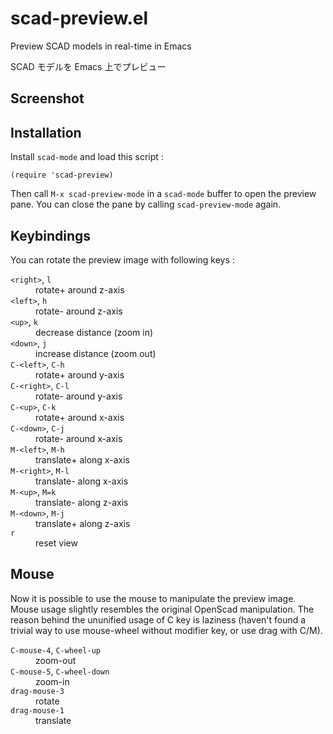 * scad-preview.el

Preview SCAD models in real-time in Emacs

SCAD モデルを Emacs 上でプレビュー

** Screenshot

[[file:screenshot.png]]

** Installation

Install =scad-mode= and load this script :

: (require 'scad-preview)

Then call =M-x scad-preview-mode= in a =scad-mode= buffer to open the
preview pane. You can close the pane by calling =scad-preview-mode=
again.

** Keybindings

You can rotate the preview image with following keys :

- =<right>=, =l=     :: rotate+ around z-axis
- =<left>=, =h=      :: rotate- around z-axis
- =<up>=, =k=        :: decrease distance (zoom in)
- =<down>=, =j=      :: increase distance (zoom out)
- =C-<left>=, =C-h=  :: rotate+ around y-axis
- =C-<right>=, =C-l= :: rotate- around y-axis
- =C-<up>=, =C-k=    :: rotate+ around x-axis
- =C-<down>=, =C-j=  :: rotate- around x-axis
- =M-<left>=, =M-h=  :: translate+ along x-axis
- =M-<right>=, =M-l= :: translate- along x-axis
- =M-<up>=, =M=k=    :: translate- along z-axis
- =M-<down>=, =M-j=  :: translate+ along z-axis
- =r=                :: reset view

** Mouse

Now it is possible to use the mouse to manipulate the preview image.
Mouse usage slightly resembles the original OpenScad manipulation.
The reason behind the ununified usage of C key is laziness (haven't
found a trivial way to use mouse-wheel without modifier key, or use
drag with C/M).

- =C-mouse-4=, =C-wheel-up=   :: zoom-out
- =C-mouse-5=, =C-wheel-down= :: zoom-in
- =drag-mouse-3=              :: rotate
- =drag-mouse-1=              :: translate


